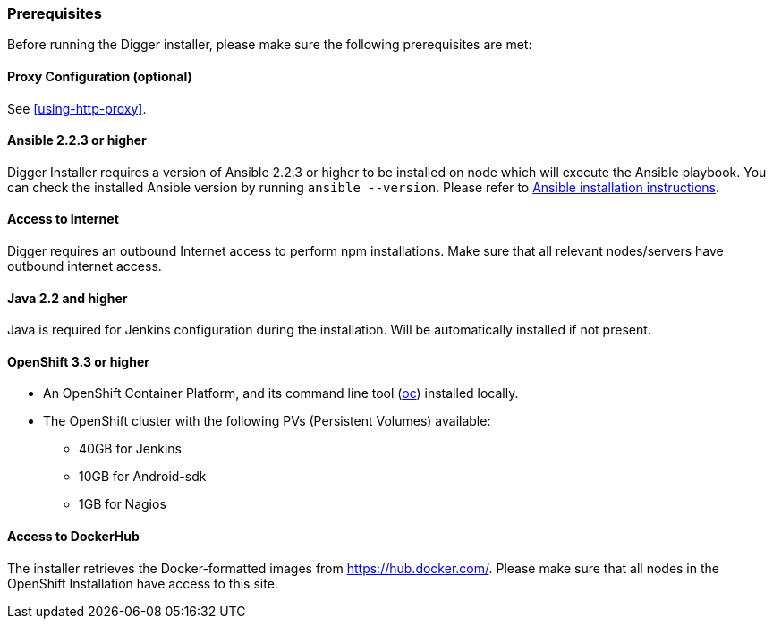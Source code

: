 === Prerequisites
Before running the Digger installer, please make sure the following prerequisites are met:

==== Proxy Configuration (optional)

See <<using-http-proxy>>.

==== Ansible 2.2.3 or higher

Digger Installer requires a version of Ansible 2.2.3 or higher to be installed on node which will execute the Ansible playbook. You can check the installed Ansible version by running `ansible --version`.
Please refer to http://docs.ansible.com/ansible/intro_installation.html[Ansible installation instructions].

==== Access to Internet

Digger requires an outbound Internet access to perform npm installations. Make sure that all relevant nodes/servers have outbound internet access.

==== Java 2.2 and higher

Java is required for Jenkins configuration during the installation. Will be automatically installed if not present.

==== OpenShift 3.3 or higher

* An OpenShift Container Platform, and its command line tool (https://github.com/openshift/origin/releases/tag/v1.3.1[oc^]) installed locally.
* The OpenShift cluster with the following PVs (Persistent Volumes) available:
** 40GB for Jenkins
** 10GB for Android-sdk
** 1GB for Nagios

==== Access to DockerHub

The installer retrieves the Docker-formatted images from https://hub.docker.com/. Please make sure that all nodes in the OpenShift Installation have access to this site.